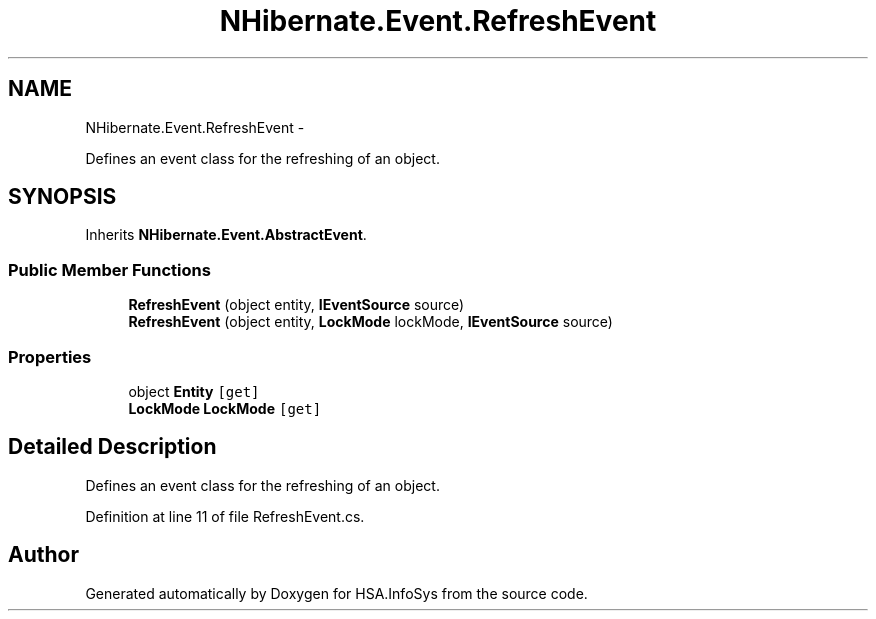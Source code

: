 .TH "NHibernate.Event.RefreshEvent" 3 "Fri Jul 5 2013" "Version 1.0" "HSA.InfoSys" \" -*- nroff -*-
.ad l
.nh
.SH NAME
NHibernate.Event.RefreshEvent \- 
.PP
Defines an event class for the refreshing of an object\&.  

.SH SYNOPSIS
.br
.PP
.PP
Inherits \fBNHibernate\&.Event\&.AbstractEvent\fP\&.
.SS "Public Member Functions"

.in +1c
.ti -1c
.RI "\fBRefreshEvent\fP (object entity, \fBIEventSource\fP source)"
.br
.ti -1c
.RI "\fBRefreshEvent\fP (object entity, \fBLockMode\fP lockMode, \fBIEventSource\fP source)"
.br
.in -1c
.SS "Properties"

.in +1c
.ti -1c
.RI "object \fBEntity\fP\fC [get]\fP"
.br
.ti -1c
.RI "\fBLockMode\fP \fBLockMode\fP\fC [get]\fP"
.br
.in -1c
.SH "Detailed Description"
.PP 
Defines an event class for the refreshing of an object\&. 


.PP
Definition at line 11 of file RefreshEvent\&.cs\&.

.SH "Author"
.PP 
Generated automatically by Doxygen for HSA\&.InfoSys from the source code\&.
